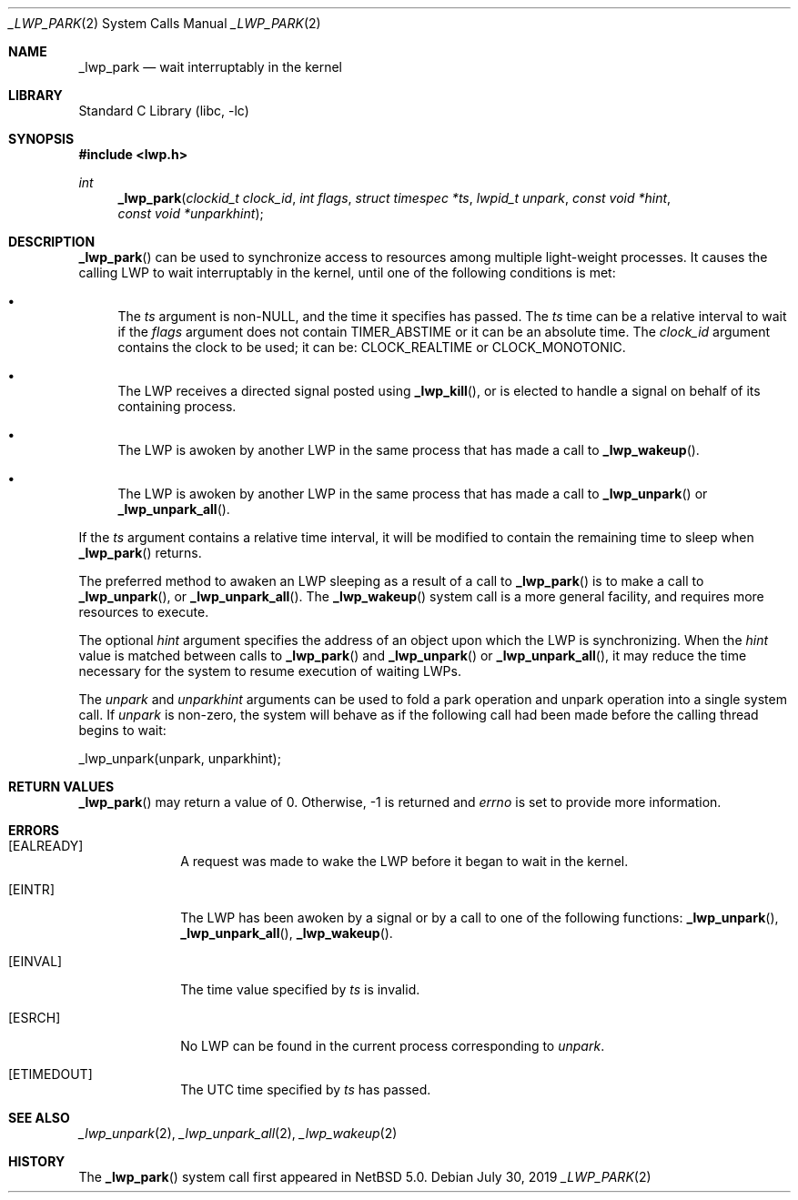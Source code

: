 .\"	$NetBSD: _lwp_park.2,v 1.12 2019/07/31 23:53:25 pgoyette Exp $
.\"
.\" Copyright (c) 2003, 2007, 2017 The NetBSD Foundation, Inc.
.\" All rights reserved.
.\"
.\" This code is derived from software contributed to The NetBSD Foundation
.\" by Jason R. Thorpe of Wasabi Systems, Inc, and by Andrew Doran.
.\"
.\" Redistribution and use in source and binary forms, with or without
.\" modification, are permitted provided that the following conditions
.\" are met:
.\" 1. Redistributions of source code must retain the above copyright
.\"    notice, this list of conditions and the following disclaimer.
.\" 2. Redistributions in binary form must reproduce the above copyright
.\"    notice, this list of conditions and the following disclaimer in the
.\"    documentation and/or other materials provided with the distribution.
.\"
.\" THIS SOFTWARE IS PROVIDED BY THE NETBSD FOUNDATION, INC. AND CONTRIBUTORS
.\" ``AS IS'' AND ANY EXPRESS OR IMPLIED WARRANTIES, INCLUDING, BUT NOT LIMITED
.\" TO, THE IMPLIED WARRANTIES OF MERCHANTABILITY AND FITNESS FOR A PARTICULAR
.\" PURPOSE ARE DISCLAIMED.  IN NO EVENT SHALL THE FOUNDATION OR CONTRIBUTORS
.\" BE LIABLE FOR ANY DIRECT, INDIRECT, INCIDENTAL, SPECIAL, EXEMPLARY, OR
.\" CONSEQUENTIAL DAMAGES (INCLUDING, BUT NOT LIMITED TO, PROCUREMENT OF
.\" SUBSTITUTE GOODS OR SERVICES; LOSS OF USE, DATA, OR PROFITS; OR BUSINESS
.\" INTERRUPTION) HOWEVER CAUSED AND ON ANY THEORY OF LIABILITY, WHETHER IN
.\" CONTRACT, STRICT LIABILITY, OR TORT (INCLUDING NEGLIGENCE OR OTHERWISE)
.\" ARISING IN ANY WAY OUT OF THE USE OF THIS SOFTWARE, EVEN IF ADVISED OF THE
.\" POSSIBILITY OF SUCH DAMAGE.
.\"
.Dd July 30, 2019
.Dt _LWP_PARK 2
.Os
.Sh NAME
.Nm _lwp_park
.Nd wait interruptably in the kernel
.Sh LIBRARY
.Lb libc
.Sh SYNOPSIS
.In lwp.h
.Ft int
.Fn _lwp_park "clockid_t clock_id" "int flags" "struct timespec *ts" "lwpid_t unpark" "const void *hint" "const void *unparkhint"
.Sh DESCRIPTION
.Fn _lwp_park
can be used to synchronize access to resources among multiple light-weight
processes.
It causes the calling LWP to wait interruptably in the kernel, until one
of the following conditions is met:
.Bl -bullet
.It
The
.Fa ts
argument is
.Pf non- Dv NULL ,
and the time it specifies has passed.
The
.Fa ts
time can be a relative interval to wait if the
.Ar flags
argument does not contain
.Dv TIMER_ABSTIME
or it can be an absolute time.
The
.Fa clock_id
argument contains the clock to be used; it can be:
.Dv CLOCK_REALTIME
or
.Dv CLOCK_MONOTONIC .
.It
The LWP receives a directed signal posted using
.Fn _lwp_kill ,
or is elected to handle a signal on behalf of its containing process.
.It
The LWP is awoken by another LWP in the same process that has made
a call to
.Fn _lwp_wakeup .
.It
The LWP is awoken by another LWP in the same process that has made
a call to
.Fn _lwp_unpark
or
.Fn _lwp_unpark_all .
.El
.Pp
If the
.Fa ts
argument contains a relative time interval, it will be modified to contain
the remaining time to sleep when
.Fn _lwp_park
returns.
.Pp
The preferred method to awaken an LWP sleeping as a result of a call
to
.Fn _lwp_park
is to make a call to
.Fn _lwp_unpark ,
or
.Fn _lwp_unpark_all .
The
.Fn _lwp_wakeup
system call is a more general facility, and requires more resources
to execute.
.Pp
The optional
.Fa hint
argument specifies the address of an object upon which the LWP is
synchronizing.
When the
.Fa hint
value is matched between calls to
.Fn _lwp_park
and
.Fn _lwp_unpark
or
.Fn _lwp_unpark_all ,
it may reduce the time necessary for the system to resume execution
of waiting LWPs.
.Pp
The
.Fa unpark
and
.Fa unparkhint
arguments can be used to fold a park operation and unpark operation into a
single system call.
If
.Fa unpark
is non-zero, the system will behave as if the following call had been made
before the calling thread begins to wait:
.Bd -literal
	_lwp_unpark(unpark, unparkhint);
.Ed
.Sh RETURN VALUES
.Fn _lwp_park
may return a value of 0.
Otherwise, \-1 is returned and
.Va errno
is set to provide more information.
.Sh ERRORS
.Bl -tag -width [EINVAL]
.It Bq Er EALREADY
A request was made to wake the LWP before it began to wait in
the kernel.
.It Bq Er EINTR
The LWP has been awoken by a signal or by a call to one of the
following functions:
.Fn _lwp_unpark ,
.Fn _lwp_unpark_all ,
.Fn _lwp_wakeup .
.It Bq Er EINVAL
The time value specified by
.Fa ts
is invalid.
.It Bq Er ESRCH
No LWP can be found in the current process corresponding to
.Fa unpark .
.It Bq Er ETIMEDOUT
The UTC time specified by
.Fa ts
has passed.
.El
.Sh SEE ALSO
.Xr _lwp_unpark 2 ,
.Xr _lwp_unpark_all 2 ,
.Xr _lwp_wakeup 2
.Sh HISTORY
The
.Fn _lwp_park
system call first appeared in
.Nx 5.0 .
